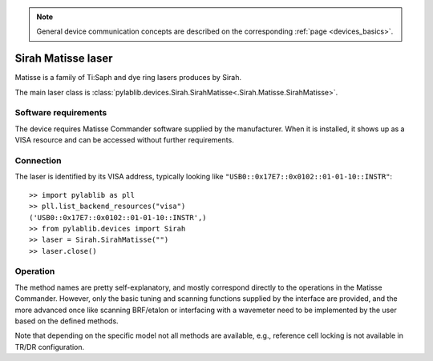 .. _lasers_sirah:

.. note::
    General device communication concepts are described on the corresponding :ref:`page <devices_basics>`.

Sirah Matisse laser
=======================

Matisse is a family of Ti:Saph and dye ring lasers produces by Sirah.

The main laser class is :class:`pylablib.devices.Sirah.SirahMatisse<.Sirah.Matisse.SirahMatisse>`.

Software requirements
-----------------------

The device requires Matisse Commander software supplied by the manufacturer. When it is installed, it shows up as a VISA resource and can be accessed without further requirements.


Connection
-----------------------

The laser is identified by its VISA address, typically looking like ``"USB0::0x17E7::0x0102::01-01-10::INSTR"``::

    >> import pylablib as pll
    >> pll.list_backend_resources("visa")
    ('USB0::0x17E7::0x0102::01-01-10::INSTR',)
    >> from pylablib.devices import Sirah
    >> laser = Sirah.SirahMatisse("")
    >> laser.close()

Operation
------------------------

The method names are pretty self-explanatory, and mostly correspond directly to the operations in the Matisse Commander. However, only the basic tuning and scanning functions supplied by the interface are provided, and the more advanced once like scanning BRF/etalon or interfacing with a wavemeter need to be implemented by the user based on the defined methods.

Note that depending on the specific model not all methods are available, e.g., reference cell locking is not available in TR/DR configuration.